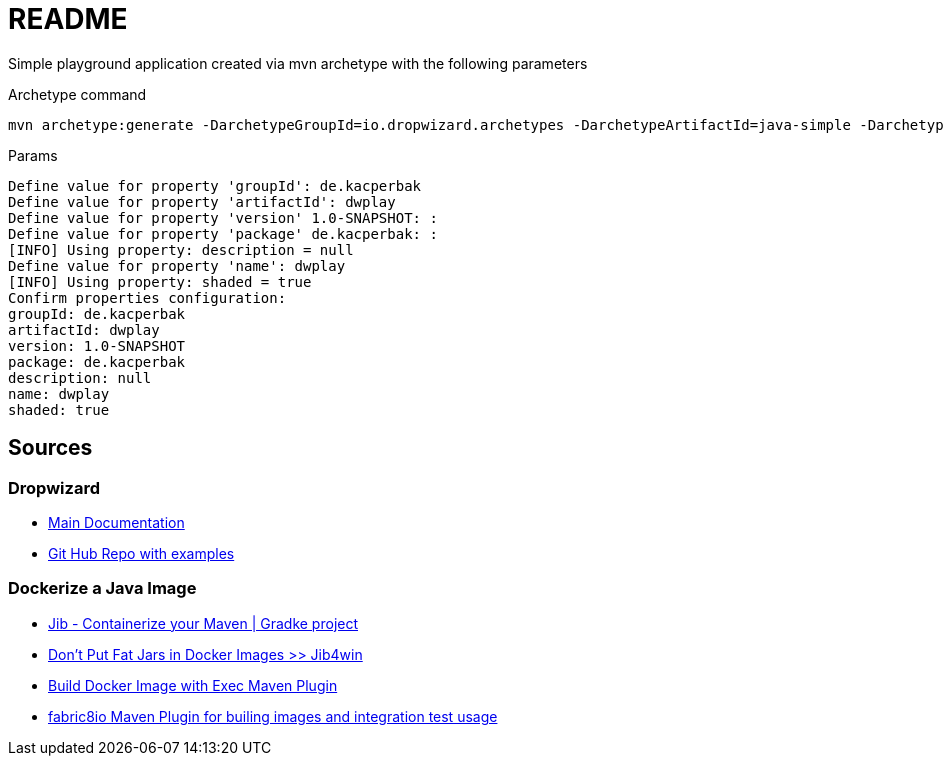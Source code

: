 # README

Simple playground application created via mvn archetype with the following parameters

Archetype command
....
mvn archetype:generate -DarchetypeGroupId=io.dropwizard.archetypes -DarchetypeArtifactId=java-simple -DarchetypeVersion=2.0.24
....

.Params
....
Define value for property 'groupId': de.kacperbak
Define value for property 'artifactId': dwplay    
Define value for property 'version' 1.0-SNAPSHOT: : 
Define value for property 'package' de.kacperbak: : 
[INFO] Using property: description = null
Define value for property 'name': dwplay
[INFO] Using property: shaded = true
Confirm properties configuration:
groupId: de.kacperbak
artifactId: dwplay
version: 1.0-SNAPSHOT
package: de.kacperbak
description: null
name: dwplay
shaded: true
....

## Sources

### Dropwizard
* https://www.dropwizard.io/en/latest/getting-started.html#overview[Main Documentation]
* https://github.com/dropwizard/dropwizard/tree/master/dropwizard-example[Git Hub Repo with examples]

### Dockerize a Java Image
* https://github.com/GoogleContainerTools/jib[Jib - Containerize your Maven | Gradke project]
* https://phauer.com/2019/no-fat-jar-in-docker-image/[Don't Put Fat Jars in Docker Images >> Jib4win]
* https://dzone.com/articles/build-docker-image-from-maven[Build Docker Image with Exec Maven Plugin]
* https://github.com/fabric8io/docker-maven-plugin[fabric8io Maven Plugin for builing images and integration test usage]